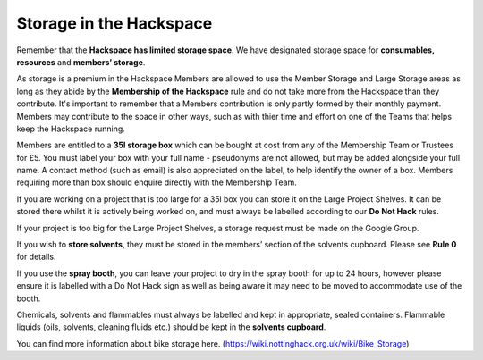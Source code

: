 Storage in the Hackspace
========================

Remember that the **Hackspace has limited storage space**. We have designated storage space for **consumables, resources** and **members’ storage**.

As storage is a premium in the Hackspace Members are allowed to use the Member Storage and Large Storage areas as long as they abide by the **Membership of the Hackspace** rule and do not take more from the Hackspace than they contribute.  It's important to remember that a Members contribution is only partly formed by their monthly payment.  Members may contribute to the space in other ways, such as with thier time and effort on one of the Teams that helps keep the Hackspace running.

Members are entitled to a **35l storage box** which can be bought at cost from any of the Membership Team or Trustees for £5. You must label your box with your full name - pseudonyms are not allowed, but may be added alongside your full name. A contact method (such as email) is also appreciated on the label, to help identify the owner of a box.  Members requiring more than box should enquire directly with the Membership Team.

If you are working on a project that is too large for a 35l box you can store it on the Large Project Shelves. It can be stored there whilst it is actively being worked on, and must always be labelled according to our **Do Not Hack** rules.

If your project is too big for the Large Project Shelves, a storage request must be made on the Google Group.

If you wish to **store solvents**, they must be stored in the members’ section of the solvents cupboard. Please see **Rule 0** for details.

If you use the **spray booth**, you can leave your project to dry in the spray booth for up to 24 hours, however please ensure it is labelled with a Do Not Hack sign as well as being aware it may need to be moved to accommodate use of the booth.

Chemicals, solvents and flammables must always be labelled and kept in appropriate, sealed containers. Flammable liquids (oils, solvents, cleaning fluids etc.) should be kept in the **solvents cupboard**.

You can find more information about bike storage here. (https://wiki.nottinghack.org.uk/wiki/Bike_Storage)
